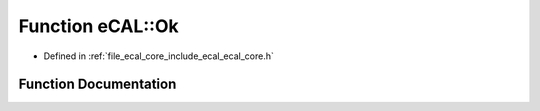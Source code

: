 .. _exhale_function_namespaceeCAL_1a600033b0736069b66b026b5bc39cab35:

Function eCAL::Ok
=================

- Defined in :ref:`file_ecal_core_include_ecal_ecal_core.h`


Function Documentation
----------------------


.. doxygenfunction:: eCAL::Ok()
   :project: eCAL